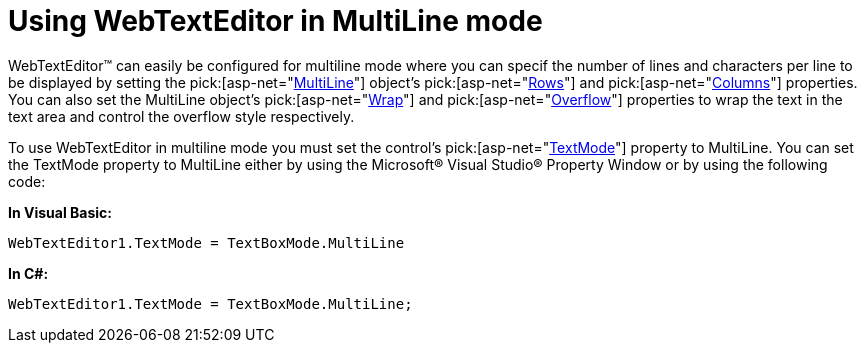 ﻿////

|metadata|
{
    "name": "webtexteditor-using-webtexteditor-in-multiline-mode",
    "controlName": ["WebTextEditor"],
    "tags": ["Editing","How Do I","Styling"],
    "guid": "{A85A6006-E431-4E01-AB95-93A2BC8B21AA}",  
    "buildFlags": [],
    "createdOn": "2009-03-06T09:45:42Z"
}
|metadata|
////

= Using WebTextEditor in MultiLine mode

WebTextEditor™ can easily be configured for multiline mode where you can specif the number of lines and characters per line to be displayed by setting the  pick:[asp-net="link:infragistics4.web.v{ProductVersion}~infragistics.web.ui.editorcontrols.multiline.html[MultiLine]"]  object’s  pick:[asp-net="link:infragistics4.web.v{ProductVersion}~infragistics.web.ui.editorcontrols.multiline~rows.html[Rows]"]  and  pick:[asp-net="link:infragistics4.web.v{ProductVersion}~infragistics.web.ui.editorcontrols.multiline~columns.html[Columns]"]  properties. You can also set the MultiLine object’s  pick:[asp-net="link:infragistics4.web.v{ProductVersion}~infragistics.web.ui.editorcontrols.multiline~wrap.html[Wrap]"]  and  pick:[asp-net="link:infragistics4.web.v{ProductVersion}~infragistics.web.ui.editorcontrols.multiline~overflow.html[Overflow]"]  properties to wrap the text in the text area and control the overflow style respectively.

To use WebTextEditor in multiline mode you must set the control’s  pick:[asp-net="link:infragistics4.web.v{ProductVersion}~infragistics.web.ui.editorcontrols.webtexteditor~textmode.html[TextMode]"]  property to MultiLine. You can set the TextMode property to MultiLine either by using the Microsoft® Visual Studio® Property Window or by using the following code:

*In Visual Basic:*

----
WebTextEditor1.TextMode = TextBoxMode.MultiLine
----

*In C#:*

----
WebTextEditor1.TextMode = TextBoxMode.MultiLine;
----
